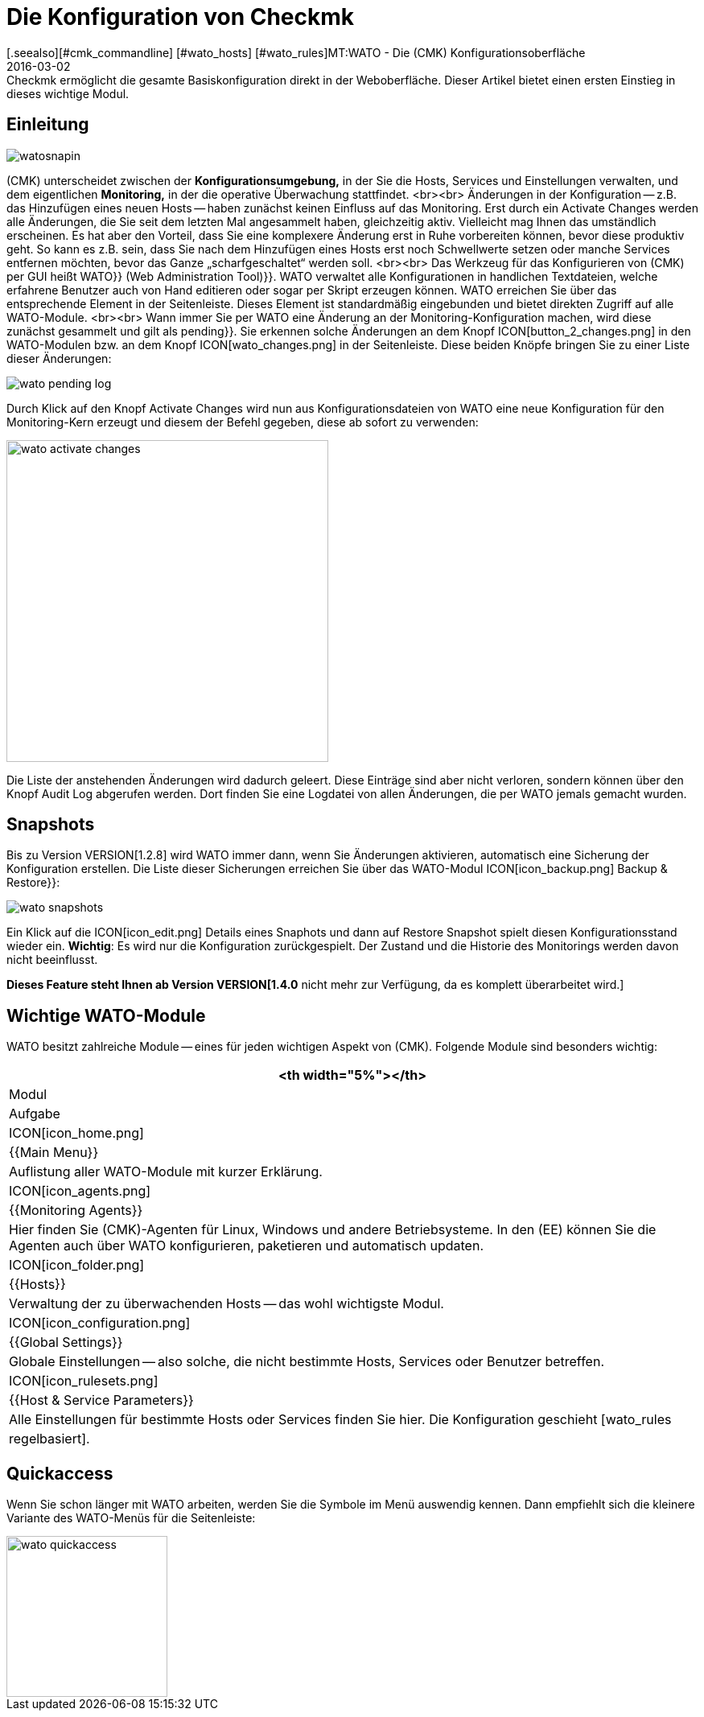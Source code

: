 = Die Konfiguration von Checkmk
:revdate: 2016-03-02
[.seealso][#cmk_commandline] [#wato_hosts] [#wato_rules]MT:WATO - Die (CMK) Konfigurationsoberfläche
MD:Checkmk ermöglicht die gesamte Basiskonfiguration direkt in der Weboberfläche. Dieser Artikel bietet einen ersten Einstieg in dieses wichtige Modul.

== Einleitung

image::bilder/watosnapin.png[align=left,right]

(CMK) unterscheidet zwischen der *Konfigurationsumgebung,* in der
Sie die Hosts, Services und Einstellungen verwalten, und dem eigentlichen
*Monitoring,* in der die operative Überwachung stattfindet.
<br><br>
Änderungen in der Konfiguration -- z.B. das Hinzufügen eines neuen Hosts --
haben zunächst keinen Einfluss auf das Monitoring.  Erst durch ein
[.guihints]#Activate Changes# werden alle Änderungen, die Sie seit dem letzten Mal
angesammelt haben, gleichzeitig aktiv. Vielleicht mag Ihnen das umständlich
erscheinen. Es hat aber den Vorteil, dass Sie eine komplexere Änderung erst
in Ruhe vorbereiten können, bevor diese produktiv geht. So kann es z.B. sein,
dass Sie nach dem Hinzufügen eines Hosts erst noch Schwellwerte setzen oder
manche Services entfernen möchten, bevor das Ganze „scharfgeschaltet“
werden soll.
<br><br>
Das Werkzeug für das Konfigurieren von (CMK) per GUI heißt [.guihints]#WATO}}# 
[.guihints]#(Web Administration Tool)}}.# WATO verwaltet alle Konfi&shy;gurationen in
handlichen Textdateien, welche erfahrene Benutzer auch von Hand
editieren oder sogar per Skript erzeugen können.
WATO erreichen Sie über das entsprechende Element in der Seitenleiste. Dieses
Element ist standardmäßig eingebunden und bietet direkten Zugriff auf alle
WATO-Module.
<br><br>
Wann immer Sie per WATO eine Änderung an der Monitoring-Konfiguration machen,
wird diese zunächst gesammelt und gilt als [.guihints]#pending}}.# Sie erkennen
solche Änderungen an dem Knopf ICON[button_2_changes.png] in den
WATO-Modulen bzw. an dem Knopf ICON[wato_changes.png] in der Seitenleiste.
Diese beiden Knöpfe bringen Sie zu einer Liste dieser Änderungen:

image::bilder/wato_pending_log.png[]

Durch Klick auf den Knopf [.guihints]#Activate Changes# wird nun aus Konfigurationsdateien von
WATO eine neue Konfiguration für den Monitoring-Kern erzeugt und diesem
der Befehl gegeben, diese ab sofort zu verwenden:

image::bilder/wato_activate_changes.png[align=center,width=400]

Die Liste der anstehenden Änderungen wird dadurch geleert. Diese Einträge sind aber
nicht verloren, sondern können über den Knopf [.guihints]#Audit Log# abgerufen werden. Dort
finden Sie eine Logdatei von allen Änderungen, die per WATO jemals gemacht wurden.


== Snapshots

Bis zu Version VERSION[1.2.8] wird WATO immer dann, wenn Sie
Änderungen aktivieren, automatisch eine Sicherung der Konfiguration
erstellen. Die Liste dieser Sicherungen erreichen Sie über das WATO-Modul
ICON[icon_backup.png] [.guihints]#Backup & Restore}}:# 

image::bilder/wato_snapshots.png[]

Ein Klick auf die ICON[icon_edit.png] Details eines Snaphots und dann auf
[.guihints]#Restore Snapshot# spielt diesen Konfigurationsstand wieder ein. *Wichtig*:
Es wird nur die Konfiguration zurückgespielt. Der Zustand und die Historie des
Monitorings werden davon nicht beeinflusst.

*Dieses Feature steht Ihnen ab Version VERSION[1.4.0* nicht mehr zur Verfügung, da es komplett überarbeitet wird.]


== Wichtige WATO-Module

WATO besitzt zahlreiche Module -- eines für jeden wichtigen Aspekt von (CMK).
Folgende Module sind besonders wichtig:

[cols=, options="header"]
|===


<th width="5%"></th>
|Modul|Aufgabe


|ICON[icon_home.png]
|{{Main Menu}}
|Auflistung aller WATO-Module mit kurzer Erklärung.


|ICON[icon_agents.png]|{{Monitoring Agents}}
|Hier finden Sie (CMK)-Agenten für Linux, Windows und andere Betriebsysteme.
In den (EE) können Sie die Agenten auch über WATO konfigurieren, paketieren und
automatisch updaten.


|ICON[icon_folder.png]
|{{Hosts}}
|Verwaltung der zu überwachenden Hosts -- das wohl wichtigste Modul.


|ICON[icon_configuration.png]
|{{Global Settings}}
|Globale Einstellungen -- also solche, die nicht bestimmte Hosts, Services oder
Benutzer betreffen.


|ICON[icon_rulesets.png]
|{{Host & Service Parameters}}
|Alle Einstellungen für bestimmte Hosts oder Services finden Sie hier. Die
Konfiguration geschieht [wato_rules|regelbasiert].

|===


== Quickaccess

Wenn Sie schon länger mit WATO arbeiten, werden Sie die Symbole im Menü auswendig
kennen. Dann empfiehlt sich die kleinere Variante des WATO-Menüs für die Seitenleiste:

image::bilder/wato_quickaccess.png[align=center,width=200]
